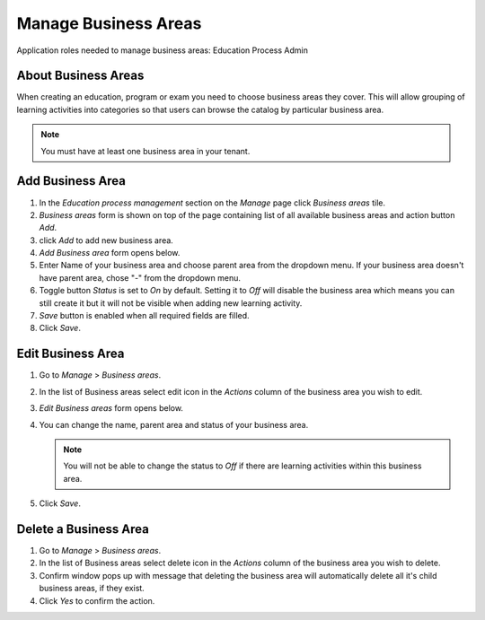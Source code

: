 Manage Business Areas
=====================

Application roles needed to manage business areas: Education Process Admin

About Business Areas
^^^^^^^^^^^^^^

When creating an education, program or exam you need to choose business areas they cover. This will allow grouping of learning activities into categories so that users can browse the catalog by particular business area.

.. note:: You must have at least one business area in your tenant. 

Add Business Area
^^^^^^^^^^^^^^

#. In the *Education process management* section on the *Manage* page click *Business areas* tile.
#. *Business areas* form is shown on top of the page containing list of all available business areas and action button *Add*.
#. click *Add* to add new business area.
#. *Add Business area* form opens below.
#. Enter Name of your business area and choose parent area from the dropdown menu. If your business area doesn't have parent area, chose "-" from the dropdown menu.
#. Toggle button *Status* is set to *On* by default. Setting it to *Off* will disable the business area which means you can still create it but it will not be visible when adding new learning activity.
#. *Save* button is enabled when all required fields are filled.
#. Click *Save*.

Edit Business Area
^^^^^^^^^^^^^^^^^^^^^^^^^^^

#. Go to *Manage* > *Business areas*.
#. In the list of Business areas select edit icon in the *Actions* column of the business area you wish to edit.
#. *Edit Business areas* form opens below.
#. You can change the name, parent area and status of your business area.

   .. note:: You will not be able to change the status to *Off* if there are learning activities within this business area.
   
#. Click *Save*.

Delete a Business Area
^^^^^^^^^^^^^^

#. Go to *Manage* > *Business areas*.
#. In the list of Business areas select delete icon in the *Actions* column of the business area you wish to delete.
#. Confirm window pops up with message that deleting the business area will automatically delete all it's child business areas, if they exist.
#. Click *Yes* to confirm the action.
